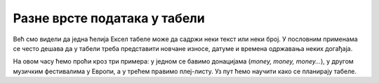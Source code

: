 Разне врсте података у табели
==============================

Већ смо видели да једна ћелија Ексел табеле може да садржи неки текст или неки број.
У пословним применама се често дешава да у табели треба представити новчане износе,
датуме и времена одржавања неких догађаја.

.. image:: ../../_images/DataTypes000.png
   :width: 500px
   :align: center

На овом часу ћемо проћи кроз три примера:
у једном се бавимо донацијама (*money, money, money...*),
у другом музичким фестивалима у Европи, а у трећем правимо плеј-листу.
Уз пут ћемо научити како се планирају табеле.

